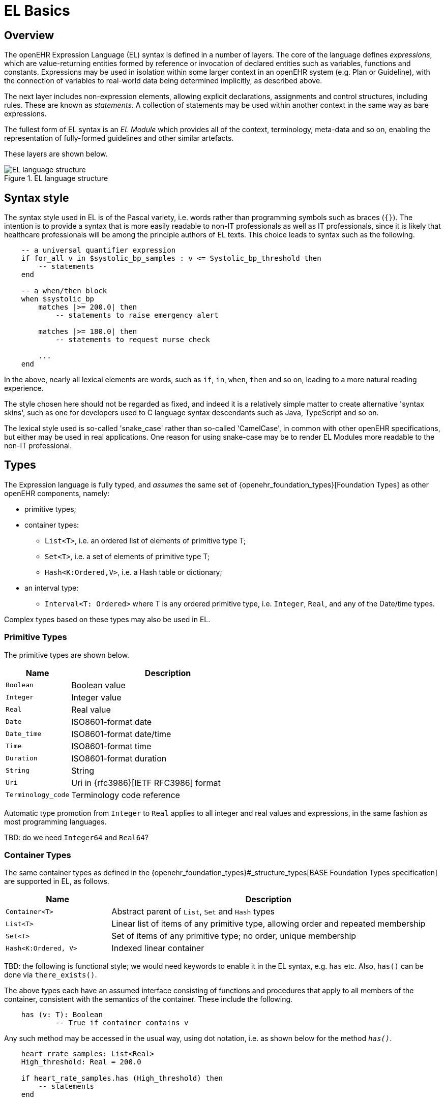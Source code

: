 = EL Basics

== Overview

The openEHR Expression Language (EL) syntax is defined in a number of layers. The core of the language defines _expressions_, which are value-returning entities formed by reference or invocation of declared entities such as variables, functions and constants. Expressions may be used in isolation within some larger context in an openEHR system (e.g. Plan or Guideline), with the connection of variables to real-world data being determined implicitly, as described above.

The next layer includes non-expression elements, allowing explicit declarations, assignments and control structures, including rules. These are known as _statements_. A collection of statements may be used within another context in the same way as bare expressions.

The fullest form of EL syntax is an _EL Module_ which provides all of the context, terminology, meta-data and so on, enabling the representation of fully-formed guidelines and other similar artefacts.

These layers are shown below.

[.text-center]
.EL language structure
image::{diagrams_uri}/EL_language_structure.svg[id=EL_language_structure, align="center"]

== Syntax style

The syntax style used in EL is of the Pascal variety, i.e. words rather than programming symbols such as braces (`{}`). The intention is to provide a syntax that is more easily readable to non-IT professionals as well as IT professionals, since it is likely that healthcare professionals will be among the principle authors of EL texts. This choice leads to syntax such as the following.

----
    -- a universal quantifier expression
    if for_all v in $systolic_bp_samples : v <= Systolic_bp_threshold then
        -- statements
    end
    
    -- a when/then block
    when $systolic_bp
        matches |>= 200.0| then
            -- statements to raise emergency alert

        matches |>= 180.0| then
            -- statements to request nurse check

        ...
    end    
----

In the above, nearly all lexical elements are words, such as `if`, `in`, `when`, `then` and so on, leading to a more natural reading experience.

The style chosen here should not be regarded as fixed, and indeed it is a relatively simple matter to create alternative 'syntax skins', such as one for developers used to C language syntax descendants such as Java, TypeScript and so on.

The lexical style used is so-called 'snake_case' rather than so-called 'CamelCase', in common with other openEHR specifications, but either may be used in real applications. One reason for using snake-case may be to render EL Modules more readable to the non-IT professional.

== Types

The Expression language is fully typed, and _assumes_ the same set of {openehr_foundation_types}[Foundation Types] as other openEHR components, namely:

* primitive types;
* container types:
** `List<T>`, i.e. an ordered list of elements of primitive type T;
** `Set<T>`, i.e. a set of elements of primitive type T;
** `Hash<K:Ordered,V>`, i.e. a Hash table or dictionary;
* an interval type:
** `Interval<T: Ordered>` where T is any ordered primitive type, i.e. `Integer`, `Real`, and any of the Date/time types.

Complex types based on these types may also be used in EL.

=== Primitive Types

The primitive types are shown below.

[cols="1,3",options="header"]
|=================================================================
|Name                   |Description

| `Boolean`             |Boolean value
| `Integer`             |Integer value
| `Real`                |Real value
| `Date`                |ISO8601-format date
| `Date_time`           |ISO8601-format date/time
| `Time`                |ISO8601-format time
| `Duration`            |ISO8601-format duration
| `String`              |String
| `Uri`                 |Uri in {rfc3986}[IETF RFC3986] format
| `Terminology_code`    |Terminology code reference
|=================================================================

Automatic type promotion from `Integer` to `Real` applies to all integer and real values and expressions, in the same fashion as most programming languages.

[.tbd]
TBD: do we need `Integer64` and `Real64`?

=== Container Types

The same container types as defined in the {openehr_foundation_types}#_structure_types[BASE Foundation Types specification] are supported in EL, as follows.

[cols="1,3",options="header"]
|=================================================================
|Name                   |Description

| `Container<T>`        |Abstract parent of `List`, `Set` and `Hash` types
| `List<T>`             |Linear list of items of any primitive type, allowing order and repeated membership
| `Set<T>`              |Set of items of any primitive type; no order, unique membership
| `Hash<K:Ordered, V>`  |Indexed linear container
|=================================================================

[.tbd]
TBD: the following is functional style; we would need keywords to enable it in the EL syntax, e.g. `has` etc. Also, `has()` can be done via `there_exists()`.

The above types each have an assumed interface consisting of functions and procedures that apply to all members of the container, consistent with the semantics of the container. These include the following.

----
    has (v: T): Boolean
            -- True if container contains v
----

Any such method may be accessed in the usual way, using dot notation, i.e. as shown below for the method `_has()_`.

----
    heart_rrate_samples: List<Real>
    High_threshold: Real = 200.0
    
    if heart_rate_samples.has (High_threshold) then
        -- statements
    end
----

=== Interval Type

The same `Interval` type as defined in the {openehr_foundation_types}#_interval[BASE Foundation Types specification] is supported in EL, as follows.

[cols="1,2",options="header"]
|=================================================================
|Name                   |Description

| `Interval<T>`         |Interval of any ordered primitive
|=================================================================

Automatic type promotion from `Interval<Integer>` to `Interval<Real>` applies to all integer and real values and expressions, in the same fashion as most programming languages.

[.tbd]
TBD: the following is functional style; we would need keywords to enable it in the EL syntax, e.g. `contains`, `overlaps` etc.

Various methods are defined for `Interval<T>`, as follows.

----
    has (v: T): Boolean
            -- True if for Interval contains v

    overlaps (other: like Current): Boolean
            -- True if this Interval overlaps other
            
    contains (other: like Current): Boolean
            -- True if this Interval contains other
----

=== Complex Types

Complex types may be implicitly accessible, or explicitly imported from formal model definitions specified in the `use_model` section of an EL Module. Such models need to be specified in {openehr_bmm}[openEHR BMM format], or any functional equivalent. The types in models included in this way become available within the formalism in the same way as the foundation types, and may be used in declarations etc in the normal way.

Access to interior elements of instances of non-primitive types is obtained using 'dot' notation, i.e. the standard way for object-oriented languages.

== Function and Procedure Calls

In EL, the function and procedure calls are the primary means to make complex logic available to expressions. Both functions and procedures are supported, and are collectively known as _routines_, as per the {openehr_bmm}#_elements[openEHR Basic Meta-Model (BMM)].

In EL, a function is a routine that returns a result and is assumed to have no side-effects on previously declared entities. It has a signature of the form:

----
    <T_arg1, T_arg2, ....>: T_result
----

Typical examples of function signatures:

----
    : Date                          -- signature of a 0-order function like current_date()
    <Real, Real>: Real              -- signature of a 2nd-order function like '*' for the domain R
    <Integer, Integer>: Integer     -- signature of a 2nd-order function like 'add' for the domain I
----

A procedure is a routine with a signature of the form:

----
    <T_arg1, T_arg2, ....>
----

This represents a call taking 0 or more arguments, with no return type. Typical procedure signatures include the following:

----
    <Real>                          -- a 1st-order procedure for the domain R
    <String, Integer>               -- signature of a procedure taking a String and an Integer argument
----

EL does not provide a way to programmatically define routines (i.e. it does not try to be a programming language), instead, it provides a way of _declaring routine signatures_, using the `func` and `proc` keywords. This is similar to the declaration of methods in interface classes in languages like C# and Java.

Functions and procedures are mapped to class methods in external libraries in the <<_computing_bindings, Computing Bindings>> section of an EL Module.
